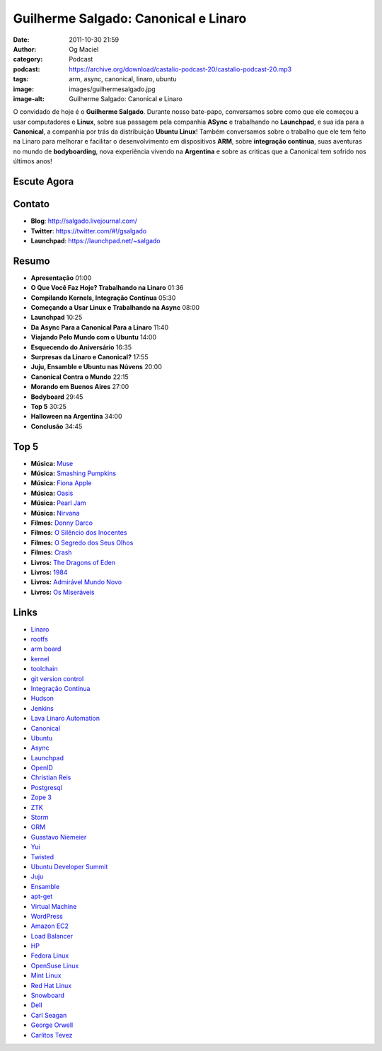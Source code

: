 Guilherme Salgado: Canonical e Linaro
#####################################
:date: 2011-10-30 21:59
:author: Og Maciel
:category: Podcast
:podcast: https://archive.org/download/castalio-podcast-20/castalio-podcast-20.mp3
:tags: arm, async, canonical, linaro, ubuntu
:image: images/guilhermesalgado.jpg
:image-alt: Guilherme Salgado: Canonical e Linaro

O convidado de hoje é o **Guilherme Salgado**. Durante nosso bate-papo,
conversamos sobre como que ele começou a usar computadores e **Linux**,
sobre sua passagem pela companhia **ASync** e trabalhando no
**Launchpad**, e sua ida para a **Canonical**, a companhia por trás da
distribuição **Ubuntu Linux**! Também conversamos sobre o trabalho que
ele tem feito na Linaro para melhorar e facilitar o desenvolvimento em
dispositivos \ **ARM**, sobre **integração contínua**, suas aventuras no
mundo de **bodyboarding**, nova experiência vivendo na **Argentina** e
sobre as criticas que a Canonical tem sofrido nos últimos anos!

Escute Agora
------------

.. podcast:: castalio-podcast-20

Contato
-------
- **Blog**: http://salgado.livejournal.com/
- **Twitter**: https://twitter.com/#!/gsalgado
- **Launchpad**: https://launchpad.net/~salgado

Resumo
------
-  **Apresentação** 01:00
-  **O Que Você Faz Hoje? Trabalhando na Linaro** 01:36
-  **Compilando Kernels, Integração Contínua** 05:30
-  **Começando a Usar Linux e Trabalhando na Async** 08:00
-  **Launchpad** 10:25
-  **Da Async Para a Canonical Para a Linaro** 11:40
-  **Viajando Pelo Mundo com o Ubuntu** 14:00
-  **Esquecendo do Aniversário** 16:35
-  **Surpresas da Linaro e Canonical?** 17:55
-  **Juju, Ensamble e Ubuntu nas Núvens** 20:00
-  **Canonical Contra o Mundo** 22:15
-  **Morando em Buenos Aires** 27:00
-  **Bodyboard** 29:45
-  **Top 5** 30:25
-  **Halloween na Argentina** 34:00
-  **Conclusão** 34:45

Top 5
-----
-  **Música:** `Muse`_
-  **Música:** `Smashing Pumpkins`_
-  **Música:** `Fiona Apple`_
-  **Música:** `Oasis`_
-  **Música:** `Pearl Jam`_
-  **Música:** `Nirvana`_
-  **Filmes:** `Donny Darco`_
-  **Filmes:** `O Silêncio dos Inocentes`_
-  **Filmes:** `O Segredo dos Seus Olhos`_
-  **Filmes:** `Crash`_
-  **Livros:** `The Dragons of Eden`_
-  **Livros:** `1984`_
-  **Livros:** `Admirável Mundo Novo`_
-  **Livros:** `Os Miseráveis`_

Links
-----
-  `Linaro`_
-  `rootfs`_
-  `arm board`_
-  `kernel`_
-  `toolchain`_
-  `git version control`_
-  `Integração Contínua`_
-  `Hudson`_
-  `Jenkins`_
-  `Lava Linaro Automation`_
-  `Canonical`_
-  `Ubuntu`_
-  `Async`_
-  `Launchpad`_
-  `OpenID`_
-  `Christian Reis`_
-  `Postgresql`_
-  `Zope 3`_
-  `ZTK`_
-  `Storm`_
-  `ORM`_
-  `Guastavo Niemeier`_
-  `Yui`_
-  `Twisted`_
-  `Ubuntu Developer Summit`_
-  `Juju`_
-  `Ensamble`_
-  `apt-get`_
-  `Virtual Machine`_
-  `WordPress`_
-  `Amazon EC2`_
-  `Load Balancer`_
-  `HP`_
-  `Fedora Linux`_
-  `OpenSuse Linux`_
-  `Mint Linux`_
-  `Red Hat Linux`_
-  `Snowboard`_
-  `Dell`_
-  `Carl Seagan`_
-  `George Orwell`_
-  `Carlitos Tevez`_


.. _Muse: http://www.last.fm/search?q=Muse
.. _Smashing Pumpkins: http://www.last.fm/search?q=Smashing+Pumpkins
.. _Fiona Apple: http://www.last.fm/search?q=Fiona+Apple
.. _Oasis: http://www.last.fm/search?q=Oasis
.. _Pearl Jam: http://www.last.fm/search?q=Pearl+Jam
.. _Nirvana: http://www.last.fm/search?q=Nirvana
.. _Donny Darco: http://www.imdb.com/find?s=all&q=Donny+Darco
.. _O Silêncio dos Inocentes: http://www.imdb.com/find?s=all&q=O+Silêncio+dos+Inocentes
.. _O Segredo dos Seus Olhos: http://www.imdb.com/find?s=all&q=O+Segredo+dos+Seus+Olhos
.. _Crash: http://www.imdb.com/find?s=all&q=Crash
.. _The Dragons of Eden: http://www.amazon.com/s/ref=nb_sb_noss?url=search-alias%3Dstripbooks&field-keywords=The+Dragons+of+Eden
.. _1984: http://www.amazon.com/s/ref=nb_sb_noss?url=search-alias%3Dstripbooks&field-keywords=1984
.. _Admirável Mundo Novo: http://www.amazon.com/s/ref=nb_sb_noss?url=search-alias%3Dstripbooks&field-keywords=Admirável+Mundo+Novo
.. _Os Miseráveis: http://www.amazon.com/s/ref=nb_sb_noss?url=search-alias%3Dstripbooks&field-keywords=Os+Miseráveis
.. _Linaro: https://duckduckgo.com/?q=Linaro
.. _rootfs: https://duckduckgo.com/?q=rootfs
.. _arm board: https://duckduckgo.com/?q=arm+board
.. _kernel: https://duckduckgo.com/?q=kernel
.. _toolchain: https://duckduckgo.com/?q=toolchain
.. _git version control: https://duckduckgo.com/?q=git+version+control
.. _Integração Contínua: https://duckduckgo.com/?q=Integração+Contínua
.. _Hudson: https://duckduckgo.com/?q=Hudson
.. _Jenkins: https://duckduckgo.com/?q=Jenkins
.. _Lava Linaro Automation: https://duckduckgo.com/?q=Lava+Linaro+Automation
.. _Canonical: https://duckduckgo.com/?q=Canonical
.. _Ubuntu: https://duckduckgo.com/?q=Ubuntu
.. _Async: https://duckduckgo.com/?q=Async
.. _Launchpad: https://duckduckgo.com/?q=Launchpad
.. _OpenID: https://duckduckgo.com/?q=OpenID
.. _Christian Reis: https://duckduckgo.com/?q=Christian+Reis
.. _Postgresql: https://duckduckgo.com/?q=Postgresql
.. _Zope 3: https://duckduckgo.com/?q=Zope+3
.. _ZTK: https://duckduckgo.com/?q=ZTK
.. _Storm: https://duckduckgo.com/?q=Storm
.. _ORM: https://duckduckgo.com/?q=ORM
.. _Guastavo Niemeier: https://duckduckgo.com/?q=Guastavo+Niemeier
.. _Yui: https://duckduckgo.com/?q=Yui
.. _Twisted: https://duckduckgo.com/?q=Twisted
.. _Ubuntu Developer Summit: https://duckduckgo.com/?q=Ubuntu+Developer+Summit
.. _Juju: https://duckduckgo.com/?q=Juju
.. _Ensamble: https://duckduckgo.com/?q=Ensamble
.. _apt-get: https://duckduckgo.com/?q=apt-get
.. _Virtual Machine: https://duckduckgo.com/?q=Virtual+Machine
.. _WordPress: https://duckduckgo.com/?q=WordPress
.. _Amazon EC2: https://duckduckgo.com/?q=Amazon+EC2
.. _Load Balancer: https://duckduckgo.com/?q=Load+Balancer
.. _HP: https://duckduckgo.com/?q=HP
.. _Fedora Linux: https://duckduckgo.com/?q=Fedora+Linux
.. _OpenSuse Linux: https://duckduckgo.com/?q=OpenSuse+Linux
.. _Mint Linux: https://duckduckgo.com/?q=Mint+Linux
.. _Red Hat Linux: https://duckduckgo.com/?q=Red+Hat+Linux
.. _Snowboard: https://duckduckgo.com/?q=Snowboard
.. _Dell: https://duckduckgo.com/?q=Dell
.. _Carl Seagan: https://duckduckgo.com/?q=Carl+Seagan
.. _George Orwell: https://duckduckgo.com/?q=George+Orwell
.. _Carlitos Tevez: https://duckduckgo.com/?q=Carlitos+Tevez
